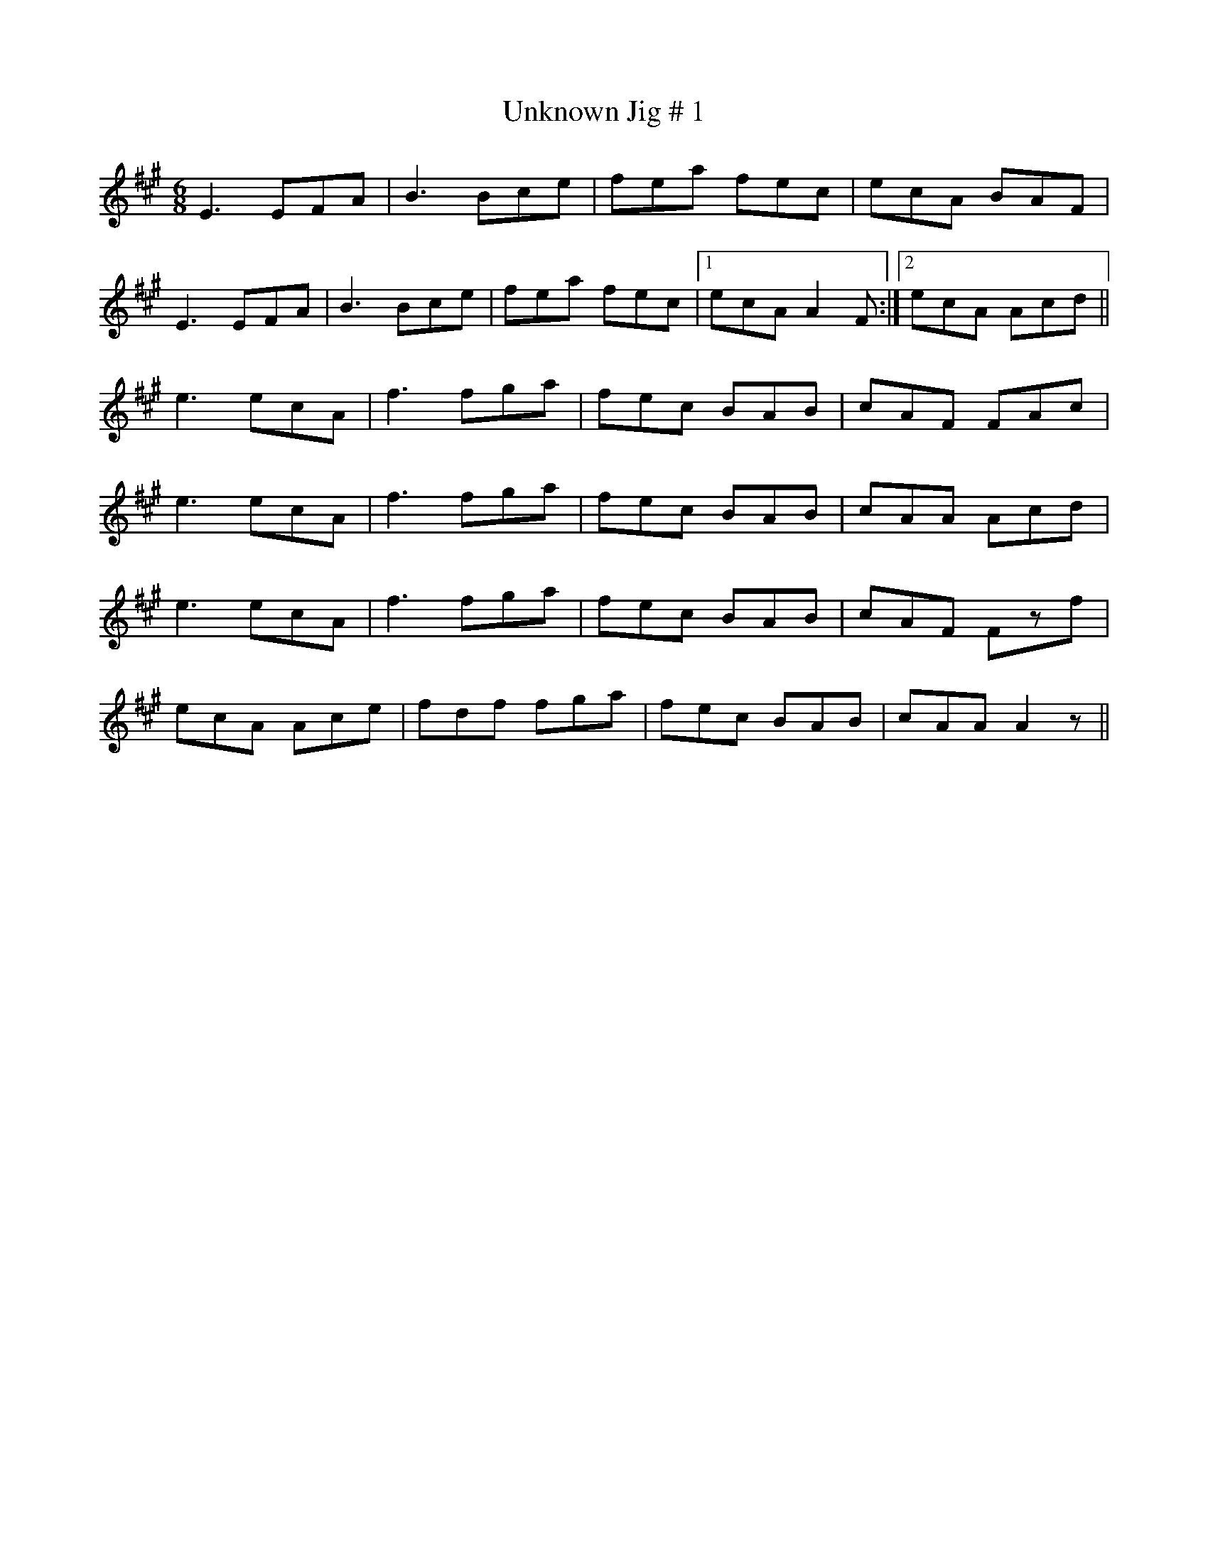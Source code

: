 X: 1
T:Unknown Jig # 1
R:jig
S:irtrad-l, 5/97, P. Varlet
N:as played by Micmac Indian, Lee Cremo
M:6/8
L:1/8
K:A
E3 EFA|B3 Bce|fea fec|ecA BAF|!
E3 EFA|B3 Bce|fea fec|1 ecA A2F:|2 ecA Acd||!
e3 ecA|f3 fga|fec BAB|cAF FAc|!
e3 ecA|f3 fga|fec BAB|cAA Acd|!
e3 ecA|f3 fga|fec BAB|cAF Fzf|!
ecA Ace|fdf fga|fec BAB|cAA A2z||!
